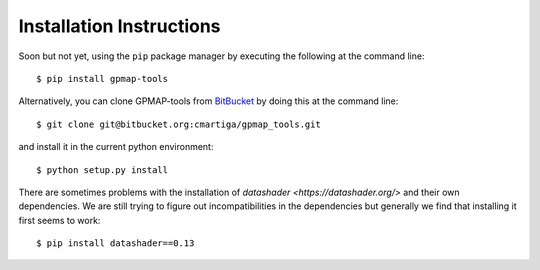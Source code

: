 .. _installation:

Installation Instructions
=========================

Soon but not yet, using the ``pip`` package manager by executing the following at the
command line: ::

    $ pip install gpmap-tools

Alternatively, you can clone GPMAP-tools from
`BitBucket <https://bitbucket.org/cmartiga/gpmap_tools/src/master/>`_ by doing
this at the command line: ::

    $ git clone git@bitbucket.org:cmartiga/gpmap_tools.git

and install it in the current python environment: ::
    
    $ python setup.py install

There are sometimes problems with the installation of `datashader <https://datashader.org/>` 
and their own dependencies. We are still trying to figure out incompatibilities
in the dependencies but generally we find that installing it first seems to work: ::
    
    $ pip install datashader==0.13